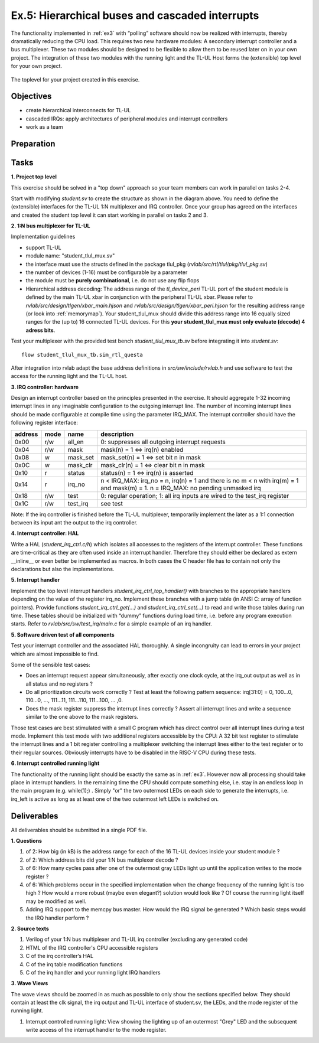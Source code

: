.. _ex5:

Ex.5: Hierarchical buses and cascaded interrupts
================================================

The functionality implemented in :ref:`ex3` with “polling” software should now be realized with interrupts, thereby dramatically reducing the CPU load. This requires two new hardware modules: A secondary interrupt controller and a bus multiplexer. These two modules should be designed to be flexible to allow them to be reused later on in your own project. The integration of these two modules with the running light and the TL-UL Host forms the (extensible) top level for your own project.

..  figure:: res/student_irq.svg
    :width: 600
    :align: center

    The toplevel for your project created in this exercise.

Objectives
----------

- create hierarchical interconnects for TL-UL
- cascaded IRQs: apply architectures of peripheral modules and interrupt controllers
- work as a team

Preparation
-----------

Tasks
-----

**1. Project top level**

This exercise should be solved in a "top down" approach so your team members can work in parallel on tasks 2-4.

Start with modifying *student.sv* to create the structure as shown in the diagram above. You need to define the (extensible) interfaces for the TL-UL 1:N multiplexer and IRQ controller.  Once your group has agreed on the interfaces and created the student top level it can start working in parallel on tasks 2 and 3.

**2. 1:N bus multiplexer for TL-UL**

Implementation guidelines

- support TL-UL
- module name: "student_tlul_mux.sv"
- the interface must use the structs defined in the package tlul_pkg (*rvlab/src/rtl/tlul/pkg/tlul_pkg.sv*)
- the number of devices (1-16) must be configurable by a parameter
- the module must be **purely combinational**, i.e. do not use any flip flops
- Hierarchical address decoding: The address range of the *tl_device_peri* TL-UL port of the student module is defined by the main TL-UL xbar in conjunction with the peripheral TL-UL xbar. Please refer to *rvlab/src/design/tlgen/xbar_main.hjson* and *rvlab/src/design/tlgen/xbar_peri.hjson* for the resulting address range (or look into :ref:`memorymap`). Your student_tlul_mux should divide this address range into 16 equally sized ranges for the (up to) 16 connected TL-UL devices. For this **your student_tlul_mux must only evaluate (decode) 4 adress bits**.

Test your multiplexer with the provided test bench *student_tlul_mux_tb.sv* before integrating it into *student.sv*::

  flow student_tlul_mux_tb.sim_rtl_questa

After integration into rvlab adapt the base address definitions in *src/sw/include/rvlab.h* and use software to test the access for the running light and the TL-UL host.

**3. IRQ controller: hardware**

Design an interrupt controller based on the principles presented in the exercise. It should aggregate 1-32 incoming interrupt lines in any imaginable configuration to the outgoing interrupt line. The number of incoming interrupt lines should be made configurable at compile time using the parameter IRQ_MAX. The interrupt controller should have the following register interface:

======= ====  ========  =============================================================================
address mode  name      description
======= ====  ========  =============================================================================
0x00    r/w   all_en    0: suppresses all outgoing interrupt requests
0x04    r/w   mask      mask(n) = 1 <=> irq(n) enabled
0x08    w     mask_set  mask_set(n) = 1 <=> set bit n in mask
0x0C    w     mask_clr  mask_clr(n) = 1 <=> clear bit n in mask
0x10    r     status    status(n) = 1 <=> irq(n) is asserted
0x14    r     irq_no    n < IRQ_MAX: irq_no = n, irq(n) = 1 and there is no m < n with irq(m) = 1 and mask(m) = 1. 
                        n = IRQ_MAX: no pending unmasked irq
0x18    r/w   test      0: regular operation; 1: all irq inputs are wired to the test_irq register
0x1C    r/w   test_irq  see test
======= ====  ========  =============================================================================

Note: If the irq controller is finished before the TL-UL multiplexer, temporarily implement the later as a 1:1 connection between its input ant the output to the irq controller.  

**4. Interrupt controller: HAL**

Write a HAL (*student_irq_ctrl.c/h*) which isolates all accesses to the registers of the interrupt controller. These functions are time-critical as they are often used inside an interrupt handler. Therefore they should either be declared as extern __inline__ or even better be implemented as macros. In both cases the C header file has to contain not only the declarations but also the implementations.

**5. Interrupt handler**

Implement the top level interrupt handlers *student_irq_ctrl_top_handler()* with branches to the appropriate handlers depending on the value of the register irq_no. Implement these branches with a jump table (in ANSI C: array of function pointers). Provide functions *student_irq_ctrl_get(...)* and *student_irq_ctrl_set(...)* to read and write those tables during run time. These tables should be initialized with “dummy” functions during load time, i.e. before any program execution starts. Refer to *rvlab/src/sw/test_irq/main.c* for a simple example of an irq handler.

**5. Software driven test of all components**

Test your interrupt controller and the associated HAL thoroughly. A single incongruity can lead to errors in your project which are almost impossible to find.

Some of the sensible test cases:

- Does an interrupt request appear simultaneously, after exactly one clock cycle, at the irq_out output as well as in all status and no registers ?
- Do all prioritization circuits work correctly ? Test at least the following pattern sequence: irq[31:0] = 0, 100...0, 110...0, ..., 111...11, 111...110, 111...100, ... ,0.
- Does the mask register suppress the interrupt lines correctly ? Assert all interrupt lines and write a sequence similar to the one above to the mask registers.

Those test cases are best stimulated with a small C program which has direct control over all interrupt lines during a test mode. Implement this test mode with two additional registers accessible by the CPU: A 32 bit test register to stimulate the interrupt lines and a 1 bit register controlling a multiplexer switching the interrupt lines either to the test register or to their regular sources. Obviously interrupts have to be disabled in the RISC-V CPU during these tests.

**6. Interrupt controlled running light**

The functionality of the running light should be exactly the same as in :ref:`ex3`. However now all processing should take place in interrupt handlers. In the remaining time the CPU should compute something else, i.e. stay in an endless loop in the main program (e.g. while(1);) . Simply "or" the two outermost LEDs on each side to generate the interrupts, i.e. irq_left is active as long as at least one of the two outermost left LEDs is switched on.

..  image:: res/rlight_irq.svg
    :width: 300
    :align: center


Deliverables
------------

All deliverables should be submitted in a single PDF file.

**1. Questions**

#. of 2: How big (in kB) is the address range for each of the 16 TL-UL devices inside your student module ?
#. of 2: Which address bits did your 1:N bus multiplexer decode ?
#. of 6: How many cycles pass after one of the outermost gray LEDs light up until the application writes to the mode register ?
#. of 6: Which problems occur in the specified implementation when the change frequency of the running light is too high ? How would a more robust (maybe even elegant?) solution would look like ? Of course the running light itself may be modified as well.
#. Adding IRQ support to the memcpy bus master. How would the IRQ signal be generated ? Which basic steps would the IRQ handler perform ?

**2. Source texts**

#. Verilog of your 1:N bus multiplexer and TL-UL irq controller (excluding any generated code)
#. HTML of the IRQ controller's CPU accessible registers
#. C of the irq controller’s HAL
#. C of the irq table modification functions
#. C of the irq handler and your running light IRQ handlers

**3. Wave Views**

The wave views should be zoomed in as much as possible to only show the sections specified below. They should contain at least the clk signal, the irq output and TL-UL interface of student.sv, the LEDs, and the mode register of the running light.

#. Interrupt controlled running light: View showing the lighting up of an outermost "Grey" LED and the subsequent write access of the interrupt handler to the mode register.
